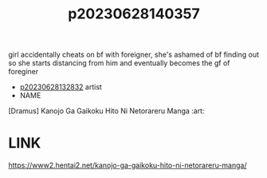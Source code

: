 :PROPERTIES:
:ID:       5aa9d18e-5e0c-4e63-9b97-4e624ef3368c
:END:
#+title: p20230628140357
girl accidentally cheats on bf with foreigner, she's ashamed of bf finding out so she starts distancing from him and eventually becomes the gf of foreginer
- [[id:6a1b1253-228e-463e-86c6-db5199673712][p20230628132832]] artist
- NAME
[Dramus] Kanojo Ga Gaikoku Hito Ni Netorareru Manga :art:
* LINK
https://www2.hentai2.net/kanojo-ga-gaikoku-hito-ni-netorareru-manga/
